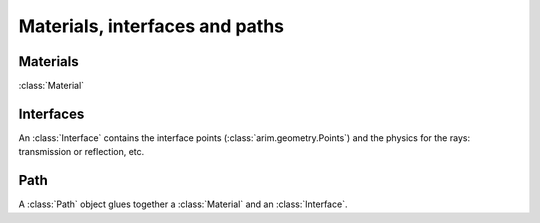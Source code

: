 .. _path:

===============================
Materials, interfaces and paths
===============================

.. py:currentmodule:: arim.core


Materials
=========

:class:`Material`


Interfaces
==========

An :class:`Interface` contains the interface points (:class:`arim.geometry.Points`) and the physics
for the rays: transmission or reflection, etc.


Path
====

A :class:`Path` object glues together a :class:`Material` and an :class:`Interface`.



